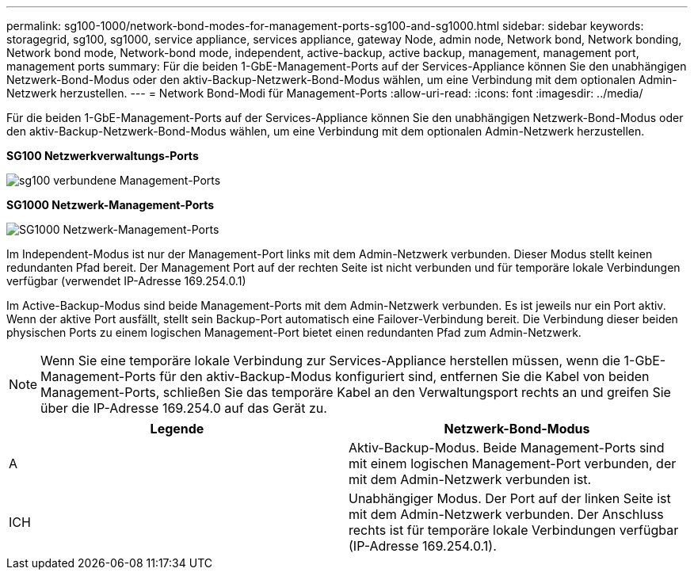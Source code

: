 ---
permalink: sg100-1000/network-bond-modes-for-management-ports-sg100-and-sg1000.html 
sidebar: sidebar 
keywords: storagegrid, sg100, sg1000, service appliance, services appliance, gateway Node, admin node, Network bond, Network bonding, Network bond mode, Network-bond mode, independent, active-backup, active backup, management, management port, management ports 
summary: Für die beiden 1-GbE-Management-Ports auf der Services-Appliance können Sie den unabhängigen Netzwerk-Bond-Modus oder den aktiv-Backup-Netzwerk-Bond-Modus wählen, um eine Verbindung mit dem optionalen Admin-Netzwerk herzustellen. 
---
= Network Bond-Modi für Management-Ports
:allow-uri-read: 
:icons: font
:imagesdir: ../media/


[role="lead"]
Für die beiden 1-GbE-Management-Ports auf der Services-Appliance können Sie den unabhängigen Netzwerk-Bond-Modus oder den aktiv-Backup-Netzwerk-Bond-Modus wählen, um eine Verbindung mit dem optionalen Admin-Netzwerk herzustellen.

*SG100 Netzwerkverwaltungs-Ports*

image::../media/sg100_bonded_management_ports.png[sg100 verbundene Management-Ports]

*SG1000 Netzwerk-Management-Ports*

image::../media/sg1000_bonded_management_ports.png[SG1000 Netzwerk-Management-Ports]

Im Independent-Modus ist nur der Management-Port links mit dem Admin-Netzwerk verbunden. Dieser Modus stellt keinen redundanten Pfad bereit. Der Management Port auf der rechten Seite ist nicht verbunden und für temporäre lokale Verbindungen verfügbar (verwendet IP-Adresse 169.254.0.1)

Im Active-Backup-Modus sind beide Management-Ports mit dem Admin-Netzwerk verbunden. Es ist jeweils nur ein Port aktiv. Wenn der aktive Port ausfällt, stellt sein Backup-Port automatisch eine Failover-Verbindung bereit. Die Verbindung dieser beiden physischen Ports zu einem logischen Management-Port bietet einen redundanten Pfad zum Admin-Netzwerk.


NOTE: Wenn Sie eine temporäre lokale Verbindung zur Services-Appliance herstellen müssen, wenn die 1-GbE-Management-Ports für den aktiv-Backup-Modus konfiguriert sind, entfernen Sie die Kabel von beiden Management-Ports, schließen Sie das temporäre Kabel an den Verwaltungsport rechts an und greifen Sie über die IP-Adresse 169.254.0 auf das Gerät zu.

|===
| Legende | Netzwerk-Bond-Modus 


 a| 
A
 a| 
Aktiv-Backup-Modus. Beide Management-Ports sind mit einem logischen Management-Port verbunden, der mit dem Admin-Netzwerk verbunden ist.



 a| 
ICH
 a| 
Unabhängiger Modus. Der Port auf der linken Seite ist mit dem Admin-Netzwerk verbunden. Der Anschluss rechts ist für temporäre lokale Verbindungen verfügbar (IP-Adresse 169.254.0.1).

|===